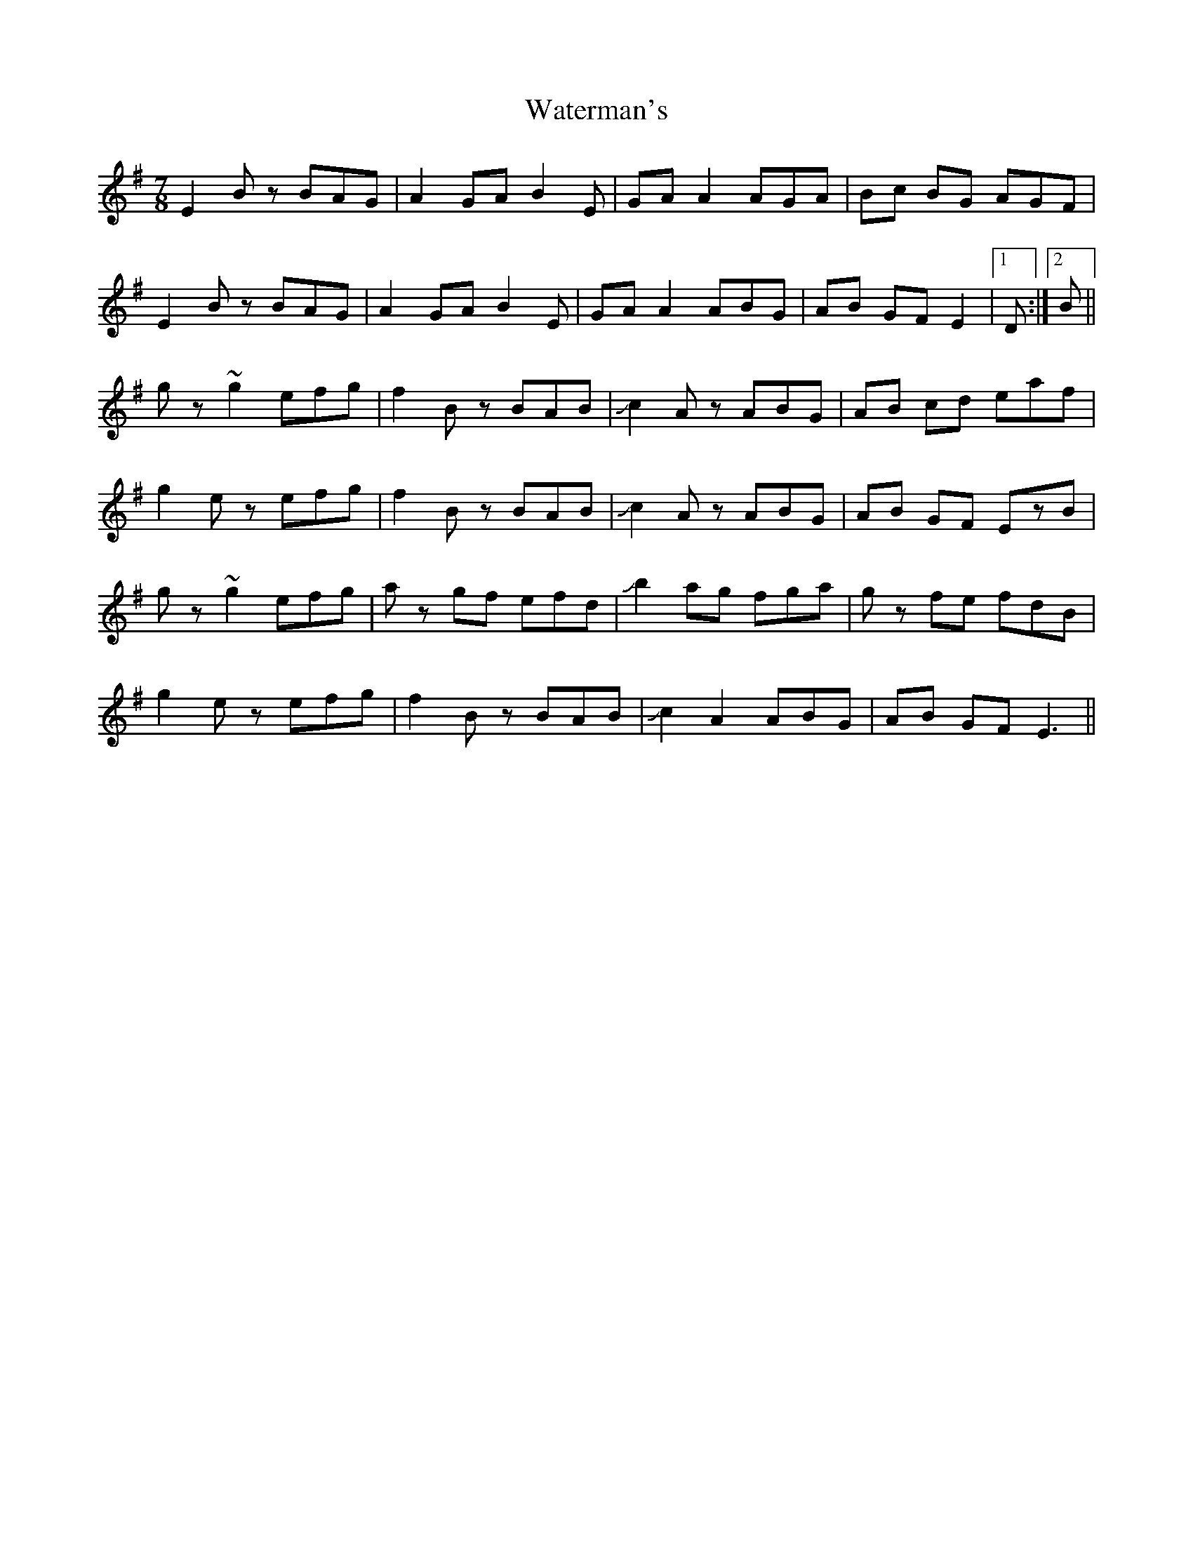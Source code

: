 X: 42184
T: Waterman's
R: jig
M: 6/8
K: Eminor
M:7/8
E2Bz BAG|A2GA B2E|GAA2 AGA|Bc BG AGF|
E2Bz BAG|A2GA B2E|GAA2 ABG|AB GF E2|1 D:|2 B||
gz~g2 efg|f2 Bz BAB|!slide!c2Az ABG|AB cd eaf|
g2ez efg|f2 Bz BAB|!slide!c2Az ABG|AB GF EzB|
gz~g2 efg|az gf efd|!slide!b2 ag fga|gz fe fdB|
g2ez efg|f2 Bz BAB|!slide!c2A2 ABG|AB GF E3||


